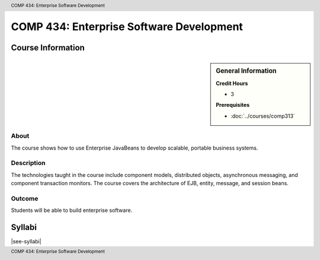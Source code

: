 .. header:: COMP 434: Enterprise Software Development
.. footer:: COMP 434: Enterprise Software Development

.. index::
    Enterprise Software Development
    Enterprise
    Software Development
    Graduate
    COMP 434

#########################################
COMP 434: Enterprise Software Development
#########################################

******************
Course Information
******************

.. sidebar:: General Information

    **Credit Hours**

    * 3

    **Prerequisites**

    * :doc:`../courses/comp313`

About
=====

The course shows how to use Enterprise JavaBeans to develop scalable, portable business systems.

Description
===========

The technologies taught in the course include component models, distributed objects, asynchronous messaging, and component transaction monitors. The course covers the architecture of EJB, entity, message, and session beans.

Outcome
=======

Students will be able to build enterprise software.

*******
Syllabi
*******

|see-syllabi|
